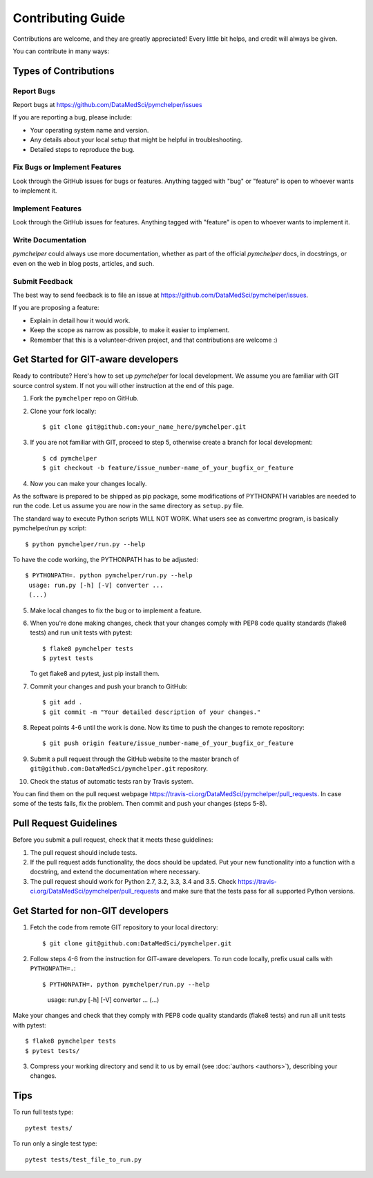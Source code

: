 .. highlight:: bash

.. role:: bash(code)
   :language: bash

Contributing Guide
==================

Contributions are welcome, and they are greatly appreciated! Every
little bit helps, and credit will always be given.

You can contribute in many ways:

Types of Contributions
----------------------

Report Bugs
~~~~~~~~~~~

Report bugs at https://github.com/DataMedSci/pymchelper/issues

If you are reporting a bug, please include:

* Your operating system name and version.
* Any details about your local setup that might be helpful in troubleshooting.
* Detailed steps to reproduce the bug.

Fix Bugs or Implement Features
~~~~~~~~~~~~~~~~~~~~~~~~~~~~~~

Look through the GitHub issues for bugs or features.
Anything tagged with "bug" or "feature" is open to whoever wants to implement it.

Implement Features
~~~~~~~~~~~~~~~~~~

Look through the GitHub issues for features. Anything tagged with "feature"
is open to whoever wants to implement it.

Write Documentation
~~~~~~~~~~~~~~~~~~~

`pymchelper` could always use more documentation, whether as part of the
official `pymchelper` docs, in docstrings, or even on the web in blog posts,
articles, and such.

Submit Feedback
~~~~~~~~~~~~~~~

The best way to send feedback is to file an issue at https://github.com/DataMedSci/pymchelper/issues.

If you are proposing a feature:

* Explain in detail how it would work.
* Keep the scope as narrow as possible, to make it easier to implement.
* Remember that this is a volunteer-driven project, and that contributions
  are welcome :)

Get Started for GIT-aware developers
------------------------------------

Ready to contribute? Here's how to set up `pymchelper` for local development.
We assume you are familiar with GIT source control system. If not you will
other instruction at the end of this page.

1. Fork the ``pymchelper`` repo on GitHub.
2. Clone your fork locally::

    $ git clone git@github.com:your_name_here/pymchelper.git

3. If you are not familiar with GIT, proceed to step 5, otherwise create a branch for local development::

    $ cd pymchelper
    $ git checkout -b feature/issue_number-name_of_your_bugfix_or_feature

4. Now you can make your changes locally.

As the software is prepared to be shipped as pip package, some modifications
of PYTHONPATH variables are needed to run the code. Let us assume you are now in the same directory as ``setup.py`` file.


The standard way to execute Python scripts WILL NOT WORK. What users see as convertmc program, is basically pymchelper/run.py script::

   $ python pymchelper/run.py --help

To have the code working, the PYTHONPATH has to be adjusted::

   $ PYTHONPATH=. python pymchelper/run.py --help
    usage: run.py [-h] [-V] converter ...
    (...)
    

5. Make local changes to fix the bug or to implement a feature.

6. When you're done making changes, check that your changes comply with PEP8 code quality standards (flake8 tests) and run unit tests with pytest::

    $ flake8 pymchelper tests
    $ pytest tests

   To get flake8 and pytest, just pip install them.

7. Commit your changes and push your branch to GitHub::

    $ git add .
    $ git commit -m "Your detailed description of your changes."

8. Repeat points 4-6 until the work is done. Now its time to push the changes to remote repository::

    $ git push origin feature/issue_number-name_of_your_bugfix_or_feature

9. Submit a pull request through the GitHub website to the master branch of ``git@github.com:DataMedSci/pymchelper.git`` repository.

10. Check the status of automatic tests ran by Travis system.

You can find them on the pull request webpage https://travis-ci.org/DataMedSci/pymchelper/pull_requests.
In case some of the tests fails, fix the problem. Then commit and push your changes (steps 5-8).


Pull Request Guidelines
-----------------------

Before you submit a pull request, check that it meets these guidelines:

1. The pull request should include tests.
2. If the pull request adds functionality, the docs should be updated. Put
   your new functionality into a function with a docstring, and extend the documentation where necessary.
3. The pull request should work for Python 2.7, 3.2, 3.3, 3.4 and 3.5. Check
   https://travis-ci.org/DataMedSci/pymchelper/pull_requests
   and make sure that the tests pass for all supported Python versions.


Get Started for non-GIT developers
----------------------------------

1. Fetch the code from remote GIT repository to your local directory::

    $ git clone git@github.com:DataMedSci/pymchelper.git

2. Follow steps 4-6 from the instruction for GIT-aware developers. To run code locally, prefix usual calls with ``PYTHONPATH=.``::

   $ PYTHONPATH=. python pymchelper/run.py --help
    usage: run.py [-h] [-V] converter ...
    (...)


Make your changes and check that they comply with PEP8 code quality standards (flake8 tests) and run all unit tests with pytest::

    $ flake8 pymchelper tests
    $ pytest tests/

3. Compress your working directory and send it to us by email (see :doc:`authors <authors>`), describing your changes.


Tips
----

To run full tests type::

   pytest tests/

To run only a single test type::

   pytest tests/test_file_to_run.py

.. _`bugs`: https://github.com/DataMedSci/pymchelper/issues
.. _`features`: https://github.com/DataMedSci/pymchelper/issues
